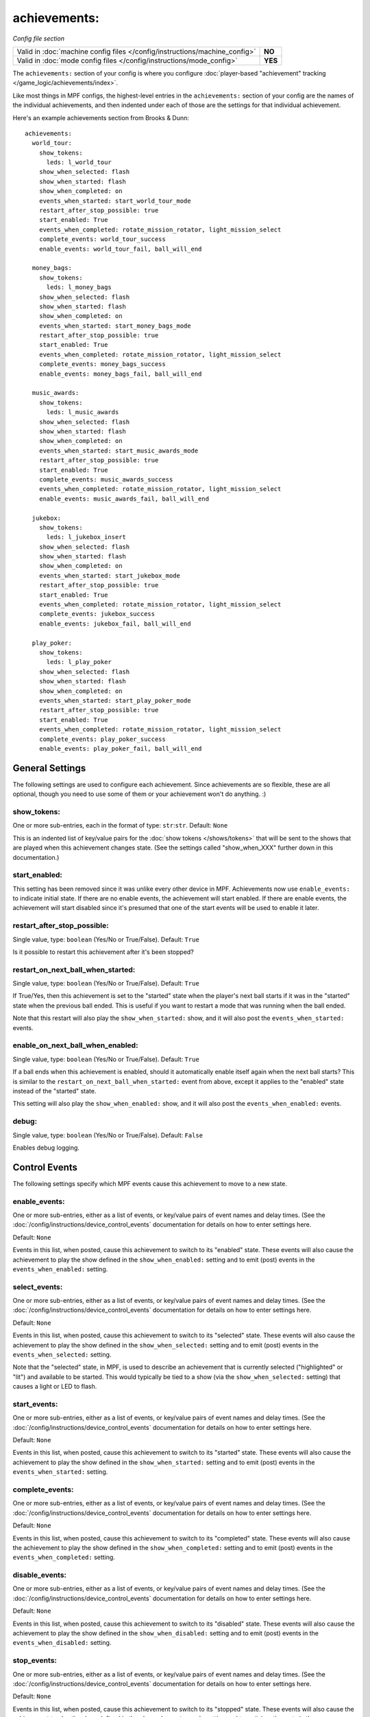achievements:
=============

*Config file section*

.. versionchanged:: 0.32

+----------------------------------------------------------------------------+---------+
| Valid in :doc:`machine config files </config/instructions/machine_config>` | **NO**  |
+----------------------------------------------------------------------------+---------+
| Valid in :doc:`mode config files </config/instructions/mode_config>`       | **YES** |
+----------------------------------------------------------------------------+---------+

The ``achievements:`` section of your config is where you configure
:doc:`player-based "achievement" tracking </game_logic/achievements/index>`.

Like most things in MPF configs, the highest-level entries in the
``achievements:`` section of your config are the names of the individual
achievements, and then indented under each of those are the settings for that
individual achievement.

Here's an example achievements section from Brooks & Dunn:

::

   achievements:
     world_tour:
       show_tokens:
         leds: l_world_tour
       show_when_selected: flash
       show_when_started: flash
       show_when_completed: on
       events_when_started: start_world_tour_mode
       restart_after_stop_possible: true
       start_enabled: True
       events_when_completed: rotate_mission_rotator, light_mission_select
       complete_events: world_tour_success
       enable_events: world_tour_fail, ball_will_end

     money_bags:
       show_tokens:
         leds: l_money_bags
       show_when_selected: flash
       show_when_started: flash
       show_when_completed: on
       events_when_started: start_money_bags_mode
       restart_after_stop_possible: true
       start_enabled: True
       events_when_completed: rotate_mission_rotator, light_mission_select
       complete_events: money_bags_success
       enable_events: money_bags_fail, ball_will_end

     music_awards:
       show_tokens:
         leds: l_music_awards
       show_when_selected: flash
       show_when_started: flash
       show_when_completed: on
       events_when_started: start_music_awards_mode
       restart_after_stop_possible: true
       start_enabled: True
       complete_events: music_awards_success
       events_when_completed: rotate_mission_rotator, light_mission_select
       enable_events: music_awards_fail, ball_will_end

     jukebox:
       show_tokens:
         leds: l_jukebox_insert
       show_when_selected: flash
       show_when_started: flash
       show_when_completed: on
       events_when_started: start_jukebox_mode
       restart_after_stop_possible: true
       start_enabled: True
       events_when_completed: rotate_mission_rotator, light_mission_select
       complete_events: jukebox_success
       enable_events: jukebox_fail, ball_will_end

     play_poker:
       show_tokens:
         leds: l_play_poker
       show_when_selected: flash
       show_when_started: flash
       show_when_completed: on
       events_when_started: start_play_poker_mode
       restart_after_stop_possible: true
       start_enabled: True
       events_when_completed: rotate_mission_rotator, light_mission_select
       complete_events: play_poker_success
       enable_events: play_poker_fail, ball_will_end

General Settings
----------------

The following settings are used to configure each achievement. Since
achievements are so flexible, these are all optional, though you need to use
some of them or your achievement won't do anything. :)

show_tokens:
~~~~~~~~~~~~
One or more sub-entries, each in the format of type: ``str``:``str``. Default: ``None``

This is an indented list of key/value pairs for the
:doc:`show tokens </shows/tokens>` that will be sent to the shows that are
played when this achievement changes state. (See the settings called
"show_when_XXX" further down in this documentation.)

start_enabled:
~~~~~~~~~~~~~~

.. deprecated:: 0.33

This setting has been removed since it was unlike every other device in MPF.
Achievements now use ``enable_events:`` to indicate initial state. If there are
no enable events, the achievement will start enabled. If there are enable
events, the achievement will start disabled since it's presumed that one of the
start events will be used to enable it later.

restart_after_stop_possible:
~~~~~~~~~~~~~~~~~~~~~~~~~~~~
Single value, type: ``boolean`` (Yes/No or True/False). Default: ``True``

Is it possible to restart this achievement after it's been stopped?

restart_on_next_ball_when_started:
~~~~~~~~~~~~~~~~~~~~~~~~~~~~~~~~~~
Single value, type: ``boolean`` (Yes/No or True/False). Default: ``True``

If True/Yes, then this achievement is set to the "started" state when the
player's next ball starts if it was in the "started" state when the previous
ball ended. This is useful if you want to restart a mode that was running when
the ball ended.

Note that this restart will also play the ``show_when_started:`` show, and it
will also post the ``events_when_started:`` events.

enable_on_next_ball_when_enabled:
~~~~~~~~~~~~~~~~~~~~~~~~~~~~~~~~~
Single value, type: ``boolean`` (Yes/No or True/False). Default: ``True``

If a ball ends when this achievement is enabled, should it automatically enable itself again
when the next ball starts? This is similar to the
``restart_on_next_ball_when_started:`` event from above, except it applies to
the "enabled" state instead of the "started" state.

This setting will also play the ``show_when_enabled:`` show, and it
will also post the ``events_when_enabled:`` events.

debug:
~~~~~~
Single value, type: ``boolean`` (Yes/No or True/False). Default: ``False``

Enables debug logging.

Control Events
--------------

The following settings specify which MPF events cause this achievement to move
to a new state.

enable_events:
~~~~~~~~~~~~~~
One or more sub-entries, either as a list of events, or key/value pairs of
event names and delay times. (See the
:doc:`/config/instructions/device_control_events` documentation for details
on how to enter settings here.

Default: ``None``

Events in this list, when posted, cause this achievement to switch to its
"enabled" state. These events will also cause the achievement to play the
show defined in the ``show_when_enabled:`` setting and to emit (post) events
in the ``events_when_enabled:`` setting.

select_events:
~~~~~~~~~~~~~~

.. versionadded:: 0.32

One or more sub-entries, either as a list of events, or key/value pairs of
event names and delay times. (See the
:doc:`/config/instructions/device_control_events` documentation for details
on how to enter settings here.

Default: ``None``

Events in this list, when posted, cause this achievement to switch to its
"selected" state. These events will also cause the achievement to play the
show defined in the ``show_when_selected:`` setting and to emit (post) events
in the ``events_when_selected:`` setting.

Note that the "selected" state, in MPF, is used to describe an achievement
that is currently selected ("highlighted" or "lit") and available to be
started. This would typically be tied to a show (via the
``show_when_selected:`` setting) that causes a light or LED to flash.

start_events:
~~~~~~~~~~~~~
One or more sub-entries, either as a list of events, or key/value pairs of
event names and delay times. (See the
:doc:`/config/instructions/device_control_events` documentation for details
on how to enter settings here.

Default: ``None``

Events in this list, when posted, cause this achievement to switch to its
"started" state. These events will also cause the achievement to play the
show defined in the ``show_when_started:`` setting and to emit (post) events
in the ``events_when_started:`` setting.

complete_events:
~~~~~~~~~~~~~~~~
One or more sub-entries, either as a list of events, or key/value pairs of
event names and delay times. (See the
:doc:`/config/instructions/device_control_events` documentation for details
on how to enter settings here.

Default: ``None``

Events in this list, when posted, cause this achievement to switch to its
"completed" state. These events will also cause the achievement to play the
show defined in the ``show_when_completed:`` setting and to emit (post) events
in the ``events_when_completed:`` setting.

disable_events:
~~~~~~~~~~~~~~~
One or more sub-entries, either as a list of events, or key/value pairs of
event names and delay times. (See the
:doc:`/config/instructions/device_control_events` documentation for details
on how to enter settings here.

Default: ``None``

Events in this list, when posted, cause this achievement to switch to its
"disabled" state. These events will also cause the achievement to play the
show defined in the ``show_when_disabled:`` setting and to emit (post) events
in the ``events_when_disabled:`` setting.

stop_events:
~~~~~~~~~~~~
One or more sub-entries, either as a list of events, or key/value pairs of
event names and delay times. (See the
:doc:`/config/instructions/device_control_events` documentation for details
on how to enter settings here.

Default: ``None``

Events in this list, when posted, cause this achievement to switch to its
"stopped" state. These events will also cause the achievement to play the
show defined in the ``show_when_stopped:`` setting and to emit (post) events
in the ``events_when_stopped:`` setting.

reset_events:
~~~~~~~~~~~~~
One or more sub-entries, either as a list of events, or key/value pairs of
event names and delay times. (See the
:doc:`/config/instructions/device_control_events` documentation for details
on how to enter settings here.

Default: ``None``

Events in this list, when posted, cause this achievement to reset back to its
default state (which will either be "disabled" or, if you have
``start_enabled: true``, "enabled")

Events posted by achievements
-----------------------------

You can configure achievements to post certain events when they change state.

Note that all achievements will always post events in the form
:doc:`/events/achievement_name_state_state` when they change state. The events
listed below are in additional to that event.

events_when_enabled:
~~~~~~~~~~~~~~~~~~~~
:doc:`List </config/instructions/lists>` of one (or more) names of events.
Default: ``None``.

A single event, or a list of events, that will be posted when this achievement
is enabled.

events_when_selected:
~~~~~~~~~~~~~~~~~~~~~

.. versionadded:: 0.32

:doc:`List </config/instructions/lists>` of one (or more) names of events.
Default: ``None``.

A single event, or a list of events, that will be posted when this
achievement is selected.

events_when_started:
~~~~~~~~~~~~~~~~~~~~
:doc:`List </config/instructions/lists>` of one (or more) names of events.
Default: ``None``.

A single event, or a list of events, that will be posted when this achievement is started.

events_when_completed:
~~~~~~~~~~~~~~~~~~~~~~
:doc:`List </config/instructions/lists>` of one (or more) names of events.
Default: ``None``.

A single event, or a list of events, that will be posted when this achievement is complete.

events_when_disabled:
~~~~~~~~~~~~~~~~~~~~~
:doc:`List </config/instructions/lists>` of one (or more) names of events.
Default: ``None``.

A single event, or a list of events, that will be posted when this achievement is disabled.

events_when_stopped:
~~~~~~~~~~~~~~~~~~~~
:doc:`List </config/instructions/lists>` of one (or more) names of events.
Default: ``None``.

A single event, or a list of events, that will be posted when this achievement is stopped.

Shows
-----

The following settings control which show is played when this achievement
switches to a new state.

Note that whatever show was playing from the previous state will be stopped.

Also, any tokens configured in the ``show_tokens:`` section will be passed to
the show here.

show_when_enabled:
~~~~~~~~~~~~~~~~~~
Single value, type: ``string``. Default: ``None``

Name of the show that will be started when this achievement has been enabled.

show_when_selected:
~~~~~~~~~~~~~~~~~~~

.. versionadded:: 0.32

Single value, type: ``string``. Default: ``None``

Name of the show that will be started when this achievement has been selected.

show_when_started:
~~~~~~~~~~~~~~~~~~
Single value, type: ``string``. Default: ``None``

Name of the show that will be started when this achievement has been started.

show_when_completed:
~~~~~~~~~~~~~~~~~~~~
Single value, type: ``string``. Default: ``None``

Name of the show that will be started when this achievement has been completed.

show_when_disabled:
~~~~~~~~~~~~~~~~~~~
Single value, type: ``string``. Default: ``None``

Name of the show that will be started when this achievement has been disabled.

show_when_stopped:
~~~~~~~~~~~~~~~~~~
Single value, type: ``string``. Default: ``None``

Name of the show that will be started when this achievement has been stopped.
